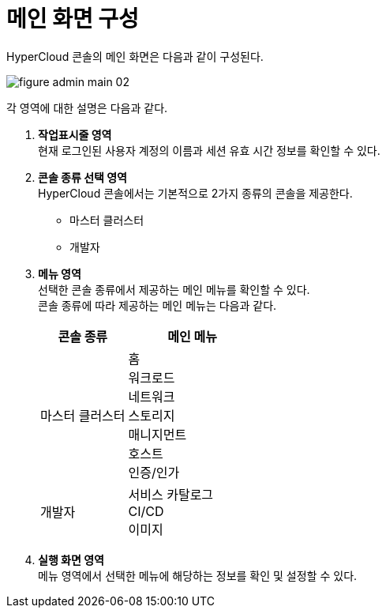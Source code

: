 = 메인 화면 구성

HyperCloud 콘솔의 메인 화면은 다음과 같이 구성된다.

image::../images/figure_admin_main_02.png[]

각 영역에 대한 설명은 다음과 같다.

<1> *작업표시줄 영역* +
현재 로그인된 사용자 계정의 이름과 세션 유효 시간 정보를 확인할 수 있다.

<2> *콘솔 종류 선택 영역*  +
HyperCloud 콘솔에서는 기본적으로 2가지 종류의 콘솔을 제공한다.

* 마스터 클러스터
* 개발자

<3> *메뉴 영역* +
선택한 콘솔 종류에서 제공하는 메인 메뉴를 확인할 수 있다. +
콘솔 종류에 따라 제공하는 메인 메뉴는 다음과 같다.
+
[width="100%",options="header", cols="2,3"]
|====================
|콘솔 종류|메인 메뉴  
|마스터 클러스터|홈 +
워크로드 +
네트워크 +
스토리지 +
매니지먼트 +
호스트 +
인증/인가

|개발자|서비스 카탈로그 +
CI/CD +
이미지
|====================

<4> *실행 화면 영역* +
메뉴 영역에서 선택한 메뉴에 해당하는 정보를 확인 및 설정할 수 있다.
